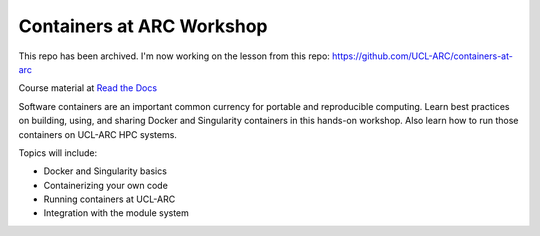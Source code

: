 Containers at ARC Workshop
==========================

This repo has been archived. I'm now working on the lesson from this repo: https://github.com/UCL-ARC/containers-at-arc

|docs|

Course material at `Read the Docs`_

.. _Read the Docs: https://containers-at-arc.readthedocs.io/

Software containers are an important common currency for portable and reproducible computing.  Learn best practices on building, using, and sharing Docker and Singularity containers in this hands-on workshop.  Also learn how to run those containers on UCL-ARC HPC systems.

Topics will include:

- Docker and Singularity basics
- Containerizing your own code
- Running containers at UCL-ARC
- Integration with the module system




.. |docs| image:: https://readthedocs.org/projects/docs/badge/?version=latest
    :alt: Documentation Status
    :scale: 100%
    :target: https://containers-at-arc.readthedocs.io/en/latest/?badge=latest

